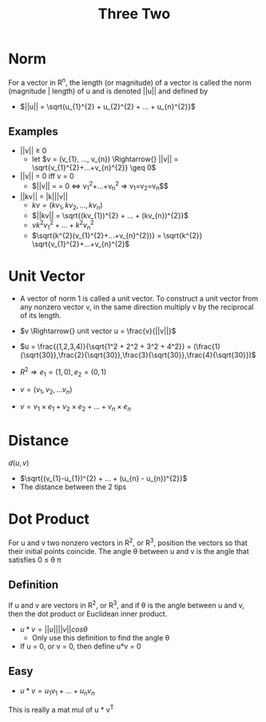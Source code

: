 #+title: Three Two
* Norm
For a vector in R^{n}, the length (or magnitude) of a vector is called the norm (magnitude | length) of u and is denoted ||u|| and defined by
- $||u|| = \sqrt{u_{1}^{2} + u_{2}^{2} + ... + u_{n}^{2}}$

** Examples
- ||v|| \geq{} 0
  - let $v = (v_{1}, ..., v_{n}) \Rightarrow{} ||v|| = \sqrt{v_{1}^{2}+...+v_{n}^{2}} \geq 0$
- ||v|| = 0 iff v = 0
  - $||v|| = \sqrt{v_{1}^{2}+...+v_{n}^{2}} = 0 \iff v_{1}^{2}+...+v_{n}^{2} \Rightarrow{} v_{1}=v_{2}=v_{n}$$
- ||kv|| = |k|||v||
  - $kv = (kv_{1}, kv_{2}, ..., kv_{n})$
  - $||kv|| = \sqrt{(kv_{1})^{2} + ... + (kv_{n})^{2}}$
  - $vk^{2}v_{1}^{2} + ... + k^{2}v_{n}^{2}$
  - $\sqrt{k^{2}(v_{1}^{2}+...+v_{n}^{2})} = \sqrt{k^{2}} \sqrt{v_{1}^{2}+...+v_{n}^{2}$

* Unit Vector
- A vector of norm 1 is called a unit vector. To construct a unit vector from any nonzero vector v, in the same direction multiply v by the reciprocal of its length.

- $v \Rightarrow{} unit vector u = \frac{v}{||v||}$
- $u = \frac{(1,2,3,4)}{\sqrt{1^2 + 2^2 + 3^2 + 4^2}} = (\frac{1}{\sqrt{30}},\frac{2}{\sqrt{30}},\frac{3}{\sqrt{30}},\frac{4}{\sqrt{30}})$

- $R^{2} \Rightarrow{} e_{1} = (1,0), e_{2} = (0,1)$

- $v = (v_{1},v_{2},...v_{n})$
- $v = v_{1}\times{}e_{1} + v_{2}\times{}e_{2} + ... + v_{n}\times{}e_{n}$

* Distance
$d(u,v)$
- $\sqrt{(v_{1}-u_{1})^{2} + ... + (u_{n} - u_{n})^{2}}$
- The distance between the 2 tips

* Dot Product
For u and v two nonzero vectors in R^{2}, or R^{3}, position the vectors so that their initial points coincide. The angle \theta{} between u and v is the angle that satisfies 0 \leq \theta{} \pi{}

** Definition
If u and v are vectors in R^{2}, or R^{3}, and if \theta{} is the angle between u and v, then the dot product or Euclidean inner product.
- $u * v = ||u||||v||cos\theta{}$
  - Only use this definition to find the angle \theta{}
- If u = 0, or v = 0, then define u*v = 0

** Easy
- $u*v = u_{1}v_{1} + ... + u_{n}v_{n}$
This is really a mat mul of u * v^{T}
